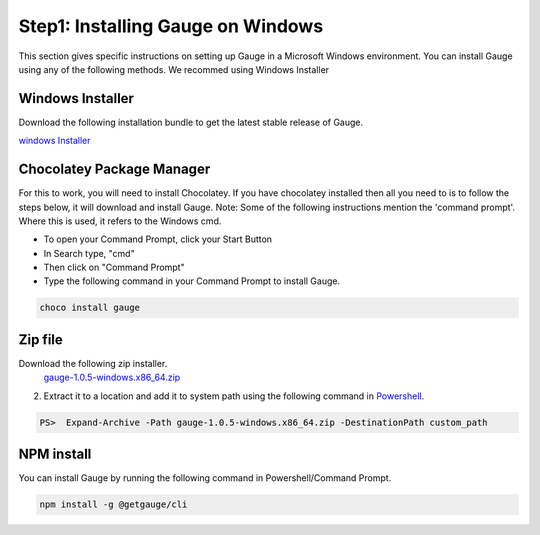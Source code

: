 .. cssclass:: hidden, windows

Step1: Installing Gauge on Windows
==================================

This section gives specific instructions on setting up Gauge in a Microsoft Windows environment.
You can install Gauge using any of the following methods. We recommed using Windows Installer


.. cssclass:: hidden, windows collapsible

Windows Installer
-----------------
.. cssclass:: hidden windows content

Download the following installation bundle to get the latest stable release of Gauge.

.. cssclass:: hidden windows content

`windows Installer <gauge-1.0.5-windows.x86_64.exe>`__

.. cssclass:: hidden, windows collapsible

Chocolatey Package Manager
--------------------------
.. cssclass:: hidden windows content

    System Requirements
    `Chocolatey Package Manager <https://chocolatey.org/>`__

.. cssclass:: hidden windows content

For this to work, you will need to install Chocolatey. If you have chocolatey installed then all you need to is to follow the steps below, it will download and install Gauge.
Note:
Some of the following instructions mention the 'command prompt'. Where this is used, it refers to the Windows cmd.

.. cssclass:: hidden windows content

* To open your Command Prompt, click your Start Button
* In Search type, "cmd"
* Then click on "Command Prompt"
* Type the following command in your Command Prompt to install Gauge.

.. cssclass:: hidden windows content

.. code-block:: console

    choco install gauge

.. cssclass:: hidden, windows collapsible

Zip file
--------

.. cssclass:: hidden windows content

Download the following zip installer.
    `gauge-1.0.5-windows.x86_64.zip <https://github.com/getgauge/gauge/releases/download/v1.0.5/gauge-1.0.5-windows.x86_64.zip>`__

.. cssclass:: hidden windows content

2. Extract it to a location and add it to system path using the following command in `Powershell <https://docs.microsoft.com/en-us/powershell/>`__.

.. cssclass:: hidden windows content

.. code-block:: console

    PS>  Expand-Archive -Path gauge-1.0.5-windows.x86_64.zip -DestinationPath custom_path


.. cssclass:: hidden, windows collapsible

NPM install
-----------

.. cssclass:: hidden windows content

    System Requirements
    Node.js
    To install gauge using NPM you will need the latest node version.

        if you have Node.js already installed - to get the latest version use the following command:

        `npm install -g npm@latest`.

.. cssclass:: hidden windows content

You can install Gauge by running the following command in Powershell/Command Prompt.

.. cssclass:: hidden windows content
.. code-block:: console

    npm install -g @getgauge/cli


